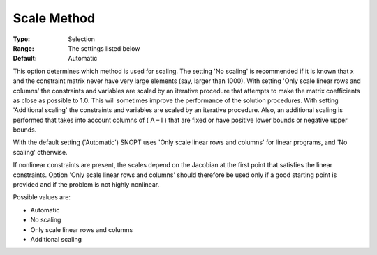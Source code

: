 .. _SNOPT_Scaling_-_Scale_Method:


Scale Method
============



:Type:	Selection	
:Range:	The settings listed below	
:Default:	Automatic	



This option determines which method is used for scaling. The setting 'No scaling' is recommended if it is known that x and the constraint matrix never have very large elements (say, larger than 1000). With setting 'Only scale linear rows and columns' the constraints and variables are scaled by an iterative procedure that attempts to make the matrix coefficients as close as possible to 1.0. This will sometimes improve the performance of the solution procedures. With setting 'Additional scaling' the constraints and variables are scaled by an iterative procedure. Also, an additional scaling is performed that takes into account columns of ( A – I ) that are fixed or have positive lower bounds or negative upper bounds. 



With the default setting ('Automatic') SNOPT uses 'Only scale linear rows and columns' for linear programs, and 'No scaling' otherwise.



If nonlinear constraints are present, the scales depend on the Jacobian at the first point that satisfies the linear constraints. Option 'Only scale linear rows and columns' should therefore be used only if a good starting point is provided and if the problem is not highly nonlinear.



Possible values are:



*	Automatic
*	No scaling
*	Only scale linear rows and columns
*	Additional scaling



